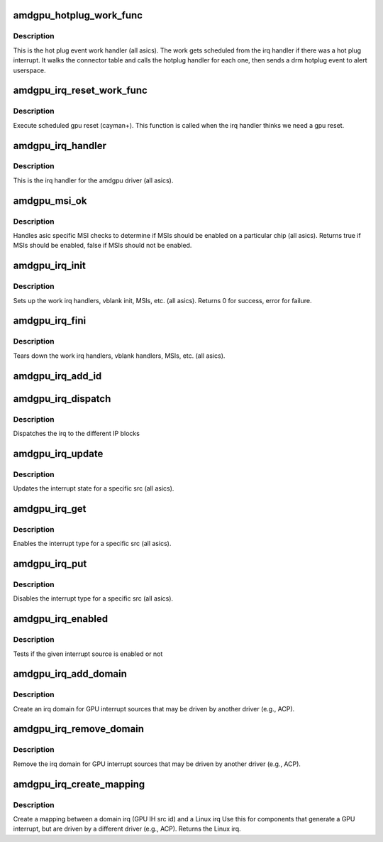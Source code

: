 .. -*- coding: utf-8; mode: rst -*-
.. src-file: drivers/gpu/drm/amd/amdgpu/amdgpu_irq.c

.. _`amdgpu_hotplug_work_func`:

amdgpu_hotplug_work_func
========================

.. c:function:: void amdgpu_hotplug_work_func(struct work_struct *work)

    display hotplug work handler

    :param struct work_struct \*work:
        work struct

.. _`amdgpu_hotplug_work_func.description`:

Description
-----------

This is the hot plug event work handler (all asics).
The work gets scheduled from the irq handler if there
was a hot plug interrupt.  It walks the connector table
and calls the hotplug handler for each one, then sends
a drm hotplug event to alert userspace.

.. _`amdgpu_irq_reset_work_func`:

amdgpu_irq_reset_work_func
==========================

.. c:function:: void amdgpu_irq_reset_work_func(struct work_struct *work)

    execute gpu reset

    :param struct work_struct \*work:
        work struct

.. _`amdgpu_irq_reset_work_func.description`:

Description
-----------

Execute scheduled gpu reset (cayman+).
This function is called when the irq handler
thinks we need a gpu reset.

.. _`amdgpu_irq_handler`:

amdgpu_irq_handler
==================

.. c:function:: irqreturn_t amdgpu_irq_handler(int irq, void *arg)

    irq handler

    :param int irq:
        *undescribed*

    :param void \*arg:
        *undescribed*

.. _`amdgpu_irq_handler.description`:

Description
-----------

This is the irq handler for the amdgpu driver (all asics).

.. _`amdgpu_msi_ok`:

amdgpu_msi_ok
=============

.. c:function:: bool amdgpu_msi_ok(struct amdgpu_device *adev)

    asic specific msi checks

    :param struct amdgpu_device \*adev:
        amdgpu device pointer

.. _`amdgpu_msi_ok.description`:

Description
-----------

Handles asic specific MSI checks to determine if
MSIs should be enabled on a particular chip (all asics).
Returns true if MSIs should be enabled, false if MSIs
should not be enabled.

.. _`amdgpu_irq_init`:

amdgpu_irq_init
===============

.. c:function:: int amdgpu_irq_init(struct amdgpu_device *adev)

    init driver interrupt info

    :param struct amdgpu_device \*adev:
        amdgpu device pointer

.. _`amdgpu_irq_init.description`:

Description
-----------

Sets up the work irq handlers, vblank init, MSIs, etc. (all asics).
Returns 0 for success, error for failure.

.. _`amdgpu_irq_fini`:

amdgpu_irq_fini
===============

.. c:function:: void amdgpu_irq_fini(struct amdgpu_device *adev)

    tear down driver interrupt info

    :param struct amdgpu_device \*adev:
        amdgpu device pointer

.. _`amdgpu_irq_fini.description`:

Description
-----------

Tears down the work irq handlers, vblank handlers, MSIs, etc. (all asics).

.. _`amdgpu_irq_add_id`:

amdgpu_irq_add_id
=================

.. c:function:: int amdgpu_irq_add_id(struct amdgpu_device *adev, unsigned client_id, unsigned src_id, struct amdgpu_irq_src *source)

    register irq source

    :param struct amdgpu_device \*adev:
        amdgpu device pointer

    :param unsigned client_id:
        *undescribed*

    :param unsigned src_id:
        source id for this source

    :param struct amdgpu_irq_src \*source:
        irq source

.. _`amdgpu_irq_dispatch`:

amdgpu_irq_dispatch
===================

.. c:function:: void amdgpu_irq_dispatch(struct amdgpu_device *adev, struct amdgpu_iv_entry *entry)

    dispatch irq to IP blocks

    :param struct amdgpu_device \*adev:
        amdgpu device pointer

    :param struct amdgpu_iv_entry \*entry:
        interrupt vector

.. _`amdgpu_irq_dispatch.description`:

Description
-----------

Dispatches the irq to the different IP blocks

.. _`amdgpu_irq_update`:

amdgpu_irq_update
=================

.. c:function:: int amdgpu_irq_update(struct amdgpu_device *adev, struct amdgpu_irq_src *src, unsigned type)

    update hw interrupt state

    :param struct amdgpu_device \*adev:
        amdgpu device pointer

    :param struct amdgpu_irq_src \*src:
        interrupt src you want to enable

    :param unsigned type:
        type of interrupt you want to update

.. _`amdgpu_irq_update.description`:

Description
-----------

Updates the interrupt state for a specific src (all asics).

.. _`amdgpu_irq_get`:

amdgpu_irq_get
==============

.. c:function:: int amdgpu_irq_get(struct amdgpu_device *adev, struct amdgpu_irq_src *src, unsigned type)

    enable interrupt

    :param struct amdgpu_device \*adev:
        amdgpu device pointer

    :param struct amdgpu_irq_src \*src:
        interrupt src you want to enable

    :param unsigned type:
        type of interrupt you want to enable

.. _`amdgpu_irq_get.description`:

Description
-----------

Enables the interrupt type for a specific src (all asics).

.. _`amdgpu_irq_put`:

amdgpu_irq_put
==============

.. c:function:: int amdgpu_irq_put(struct amdgpu_device *adev, struct amdgpu_irq_src *src, unsigned type)

    disable interrupt

    :param struct amdgpu_device \*adev:
        amdgpu device pointer

    :param struct amdgpu_irq_src \*src:
        interrupt src you want to disable

    :param unsigned type:
        type of interrupt you want to disable

.. _`amdgpu_irq_put.description`:

Description
-----------

Disables the interrupt type for a specific src (all asics).

.. _`amdgpu_irq_enabled`:

amdgpu_irq_enabled
==================

.. c:function:: bool amdgpu_irq_enabled(struct amdgpu_device *adev, struct amdgpu_irq_src *src, unsigned type)

    test if irq is enabled or not

    :param struct amdgpu_device \*adev:
        amdgpu device pointer

    :param struct amdgpu_irq_src \*src:
        *undescribed*

    :param unsigned type:
        *undescribed*

.. _`amdgpu_irq_enabled.description`:

Description
-----------

Tests if the given interrupt source is enabled or not

.. _`amdgpu_irq_add_domain`:

amdgpu_irq_add_domain
=====================

.. c:function:: int amdgpu_irq_add_domain(struct amdgpu_device *adev)

    create a linear irq domain

    :param struct amdgpu_device \*adev:
        amdgpu device pointer

.. _`amdgpu_irq_add_domain.description`:

Description
-----------

Create an irq domain for GPU interrupt sources
that may be driven by another driver (e.g., ACP).

.. _`amdgpu_irq_remove_domain`:

amdgpu_irq_remove_domain
========================

.. c:function:: void amdgpu_irq_remove_domain(struct amdgpu_device *adev)

    remove the irq domain

    :param struct amdgpu_device \*adev:
        amdgpu device pointer

.. _`amdgpu_irq_remove_domain.description`:

Description
-----------

Remove the irq domain for GPU interrupt sources
that may be driven by another driver (e.g., ACP).

.. _`amdgpu_irq_create_mapping`:

amdgpu_irq_create_mapping
=========================

.. c:function:: unsigned amdgpu_irq_create_mapping(struct amdgpu_device *adev, unsigned src_id)

    create a mapping between a domain irq and a Linux irq

    :param struct amdgpu_device \*adev:
        amdgpu device pointer

    :param unsigned src_id:
        IH source id

.. _`amdgpu_irq_create_mapping.description`:

Description
-----------

Create a mapping between a domain irq (GPU IH src id) and a Linux irq
Use this for components that generate a GPU interrupt, but are driven
by a different driver (e.g., ACP).
Returns the Linux irq.

.. This file was automatic generated / don't edit.

